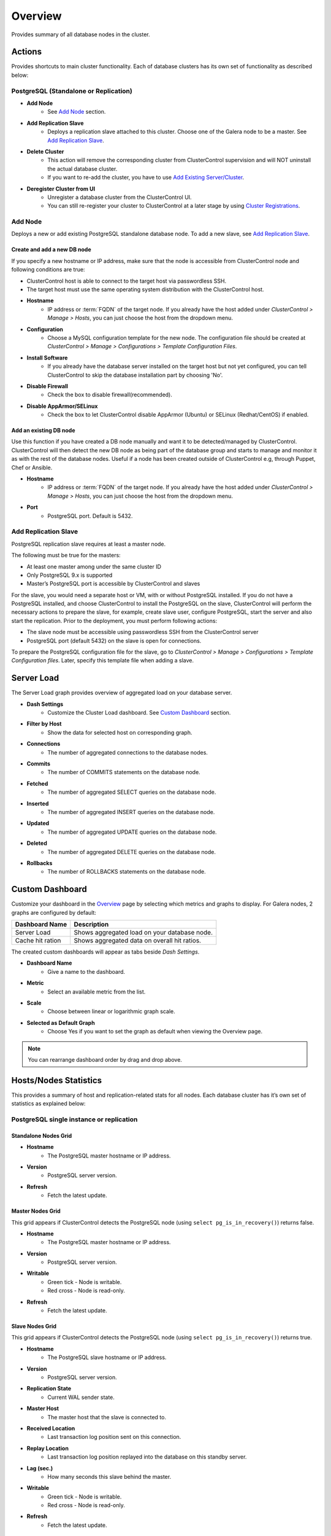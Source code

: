 Overview
--------

Provides summary of all database nodes in the cluster.

Actions
```````

Provides shortcuts to main cluster functionality. Each of database clusters has its own set of functionality as described below:

PostgreSQL (Standalone or Replication)
''''''''''''''''''''''''''''''''''''''

* **Add Node**
	- See `Add Node`_ section.

* **Add Replication Slave**
	- Deploys a replication slave attached to this cluster. Choose one of the Galera node to be a master. See `Add Replication Slave`_.

* **Delete Cluster**
	- This action will remove the corresponding cluster from ClusterControl supervision and will NOT uninstall the actual database cluster.
	- If you want to re-add the cluster, you have to use `Add Existing Server/Cluster <../../user-guide/index.html#add-existing-server-cluster>`_.	

* **Deregister Cluster from UI**
	- Unregister a database cluster from the ClusterControl UI. 
	- You can still re-register your cluster to ClusterControl at a later stage by using `Cluster Registrations <../../user-guide/index.html#cluster-registrations>`_.

Add Node
''''''''

Deploys a new or add existing PostgreSQL standalone database node. To add a new slave, see `Add Replication Slave`_.

Create and add a new DB node
............................

If you specify a new hostname or IP address, make sure that the node is accessible from ClusterControl node and following conditions are true:

* ClusterControl host is able to connect to the target host via passwordless SSH.
* The target host must use the same operating system distribution with the ClusterControl host.

* **Hostname**
	- IP address or :term:`FQDN` of the target node. If you already have the host added under *ClusterControl > Manage > Hosts*, you can just choose the host from the dropdown menu.

* **Configuration**
	- Choose a MySQL configuration template for the new node. The configuration file should be created at *ClusterControl > Manage > Configurations > Template Configuration Files*.
	
* **Install Software**
	- If you already have the database server installed on the target host but not yet configured, you can tell ClusterControl to skip the database installation part by choosing 'No'.

* **Disable Firewall**
	- Check the box to disable firewall(recommended).

* **Disable AppArmor/SELinux**
	- Check the box to let ClusterControl disable AppArmor (Ubuntu) or SELinux (Redhat/CentOS) if enabled.

Add an existing DB node
.......................

Use this function if you have created a DB node manually and want it to be detected/managed by ClusterControl. ClusterControl will then detect the new DB node as being part of the database group and starts to manage and monitor it as with the rest of the database nodes. Useful if a node has been created outside of ClusterControl e.g, through Puppet, Chef or Ansible.

* **Hostname**
	- IP address or :term:`FQDN` of the target node. If you already have the host added under *ClusterControl > Manage > Hosts*, you can just choose the host from the dropdown menu.

* **Port**
	- PostgreSQL port. Default is 5432.


Add Replication Slave
'''''''''''''''''''''

PostgreSQL replication slave requires at least a master node.

The following must be true for the masters:

* At least one master among under the same cluster ID
* Only PostgreSQL 9.x is supported
* Master’s PostgreSQL port is accessible by ClusterControl and slaves

For the slave, you would need a separate host or VM, with or without PostgreSQL installed. If you do not have a PostgreSQL installed, and choose ClusterControl to install the PostgreSQL on the slave, ClusterControl will perform the necessary actions to prepare the slave, for example, create slave user, configure PostgreSQL, start the server and also start the replication. Prior to the deployment, you must perform following actions:

* The slave node must be accessible using passwordless SSH from the ClusterControl server
* PostgreSQL port (default 5432) on the slave is open for connections.

To prepare the PostgreSQL configuration file for the slave, go to *ClusterControl > Manage > Configurations > Template Configuration files*. Later, specify this template file when adding a slave.


Server Load
````````````

The Server Load graph provides overview of aggregated load on your database server.

* **Dash Settings**
	- Customize the Cluster Load dashboard. See `Custom Dashboard`_ section.

* **Filter by Host**
	- Show the data for selected host on corresponding graph.

* **Connections**
	- The number of aggregated connections to the database nodes.
	
* **Commits**
	- The number of COMMITS statements on the database node.

* **Fetched**
	- The number of aggregated SELECT queries on the database node.

* **Inserted**
	- The number of aggregated INSERT queries on the database node.

* **Updated**
	- The number of aggregated UPDATE queries on the database node.

* **Deleted**
	- The number of aggregated DELETE queries on the database node.

* **Rollbacks**
	- The number of ROLLBACKS statements on the database node.

Custom Dashboard
````````````````

Customize your dashboard in the `Overview`_ page by selecting which metrics and graphs to display. For Galera nodes, 2 graphs are configured by default:

====================== ===========
Dashboard Name         Description
====================== ===========
Server Load            Shows aggregated load on your database node.
Cache hit ration       Shows aggregated data on overall hit ratios.
====================== ===========

The created custom dashboards will appear as tabs beside *Dash Settings*.

* **Dashboard Name**
	- Give a name to the dashboard.

* **Metric**
	- Select an available metric from the list.

* **Scale**
	- Choose between linear or logarithmic graph scale.

* **Selected as Default Graph**
	- Choose Yes if you want to set the graph as default when viewing the Overview page.

.. Note:: You can rearrange dashboard order by drag and drop above.

Hosts/Nodes Statistics
``````````````````````

This provides a summary of host and replication-related stats for all nodes. Each database cluster has it’s own set of statistics as explained below:

PostgreSQL single instance or replication
''''''''''''''''''''''''''''''''''''''''''

Standalone Nodes Grid
.....................

* **Hostname**
	- The PostgreSQL master hostname or IP address.
	
* **Version**
	- PostgreSQL server version.

* **Refresh**
	- Fetch the latest update.

Master Nodes Grid
..................

This grid appears if ClusterControl detects the PostgreSQL node (using ``select pg_is_in_recovery()``) returns false.

* **Hostname**
	- The PostgreSQL master hostname or IP address.
	
* **Version**
	- PostgreSQL server version.

* **Writable**
	- Green tick - Node is writable.
	- Red cross - Node is read-only.
	
* **Refresh**
	- Fetch the latest update.

Slave Nodes Grid
................

This grid appears if ClusterControl detects the PostgreSQL node (using ``select pg_is_in_recovery()``) returns true.

* **Hostname**
	- The PostgreSQL slave hostname or IP address.

* **Version**
	- PostgreSQL server version.

* **Replication State**
	- Current WAL sender state.

* **Master Host**
	- The master host that the slave is connected to.

* **Received Location**
	- Last transaction log position sent on this connection.

* **Replay Location**
	- Last transaction log position replayed into the database on this standby server.

* **Lag (sec.)**
	- How many seconds this slave behind the master.

* **Writable**
	- Green tick - Node is writable.
	- Red cross - Node is read-only.

* **Refresh**
	- Fetch the latest update.

Hosts
`````

Shows collected system statistics in a table as below:

* **Ping**
	- Ping round trip from ClusterControl host to each host in milliseconds.

* **CPU util/steal**
	- Total of CPU utilization in percentage.

* **Loadavg (1/5/15)**
	- Load value captured for 1, 5 and 15 minutes average.

* **Net (tx/s / rx/s)**
	- Amount of data transmitted and received by the host.

* **Disk read/sec**
	- Amount of disk read of ``monitored_mountpoint``.

* **Disk writes/sec**
	- Amount of disk write of ``monitored_mountpoints``.

* **Uptime**
	- Host uptime.

* **Last Updated**
	- The last time ClusterControl fetch for host's status.
	
* **Refresh**
	- Fetch the latest update.

